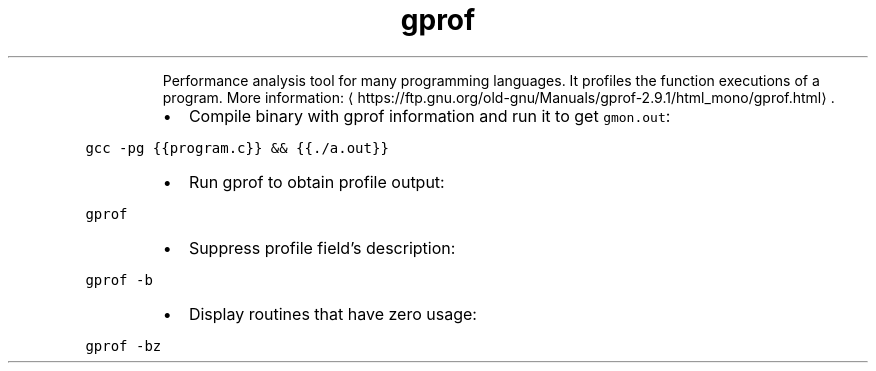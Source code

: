 .TH gprof
.PP
.RS
Performance analysis tool for many programming languages.
It profiles the function executions of a program.
More information: \[la]https://ftp.gnu.org/old-gnu/Manuals/gprof-2.9.1/html_mono/gprof.html\[ra]\&.
.RE
.RS
.IP \(bu 2
Compile binary with gprof information and run it to get \fB\fCgmon.out\fR:
.RE
.PP
\fB\fCgcc \-pg {{program.c}} && {{./a.out}}\fR
.RS
.IP \(bu 2
Run gprof to obtain profile output:
.RE
.PP
\fB\fCgprof\fR
.RS
.IP \(bu 2
Suppress profile field's description:
.RE
.PP
\fB\fCgprof \-b\fR
.RS
.IP \(bu 2
Display routines that have zero usage:
.RE
.PP
\fB\fCgprof \-bz\fR
